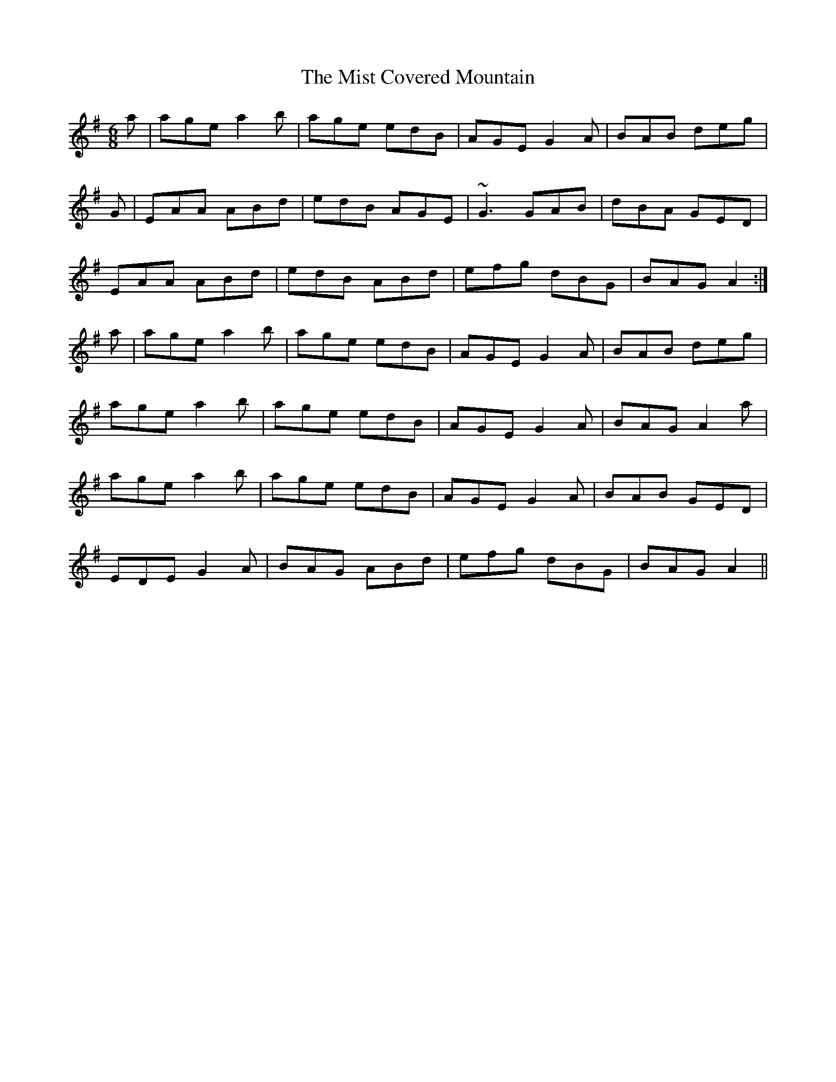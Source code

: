 X: 27317
T: Mist Covered Mountain, The
R: jig
M: 6/8
K: Adorian
a|age a2b|age edB|AGE G2A|BAB deg|
G|EAA ABd|edB AGE|~G3 GAB|dBA GED|
EAA ABd|edB ABd|efg dBG|BAG A2:|
a|age a2b|age edB|AGE G2A|BAB deg|
age a2b|age edB|AGE G2A|BAG A2a|
age a2b|age edB|AGE G2A|BAB GED|
EDE G2A|BAG ABd|efg dBG|BAG A2||

